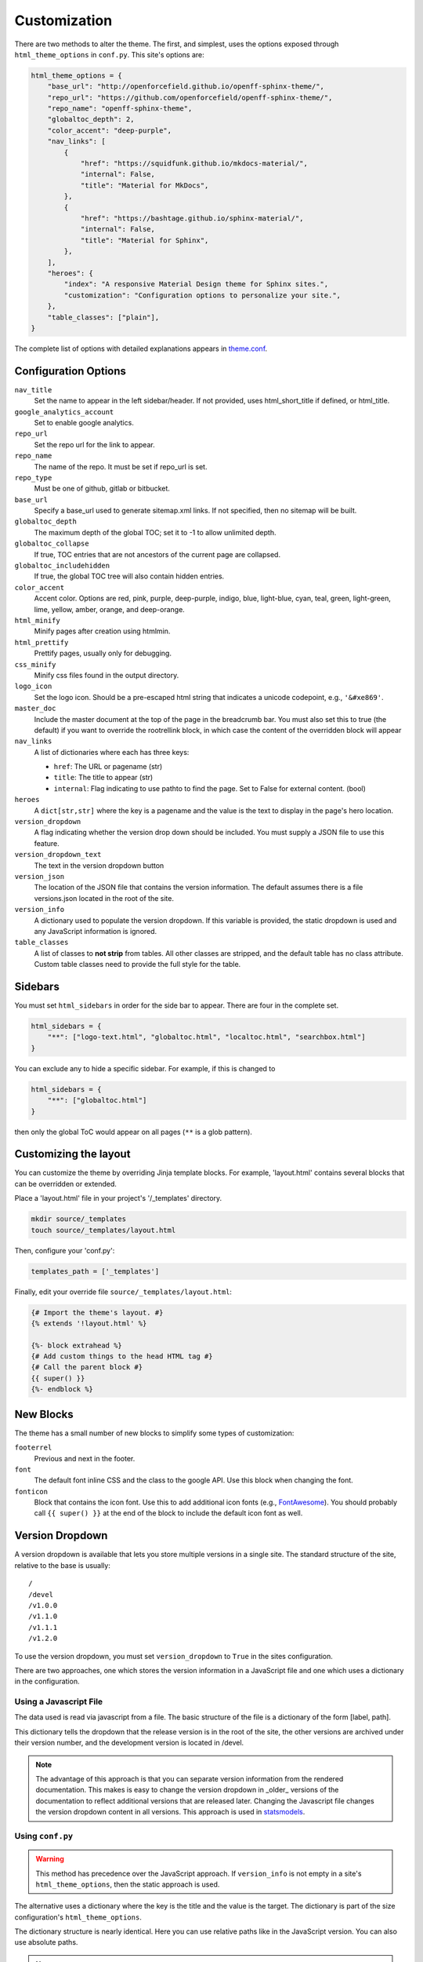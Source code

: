 .. _customization:

=============
Customization
=============

There are two methods to alter the theme.
The first, and simplest, uses the options exposed through ``html_theme_options`` in ``conf.py``.
This site's options are:

.. code-block:: python

   html_theme_options = {
       "base_url": "http://openforcefield.github.io/openff-sphinx-theme/",
       "repo_url": "https://github.com/openforcefield/openff-sphinx-theme/",
       "repo_name": "openff-sphinx-theme",
       "globaltoc_depth": 2,
       "color_accent": "deep-purple",
       "nav_links": [
           {
               "href": "https://squidfunk.github.io/mkdocs-material/",
               "internal": False,
               "title": "Material for MkDocs",
           },
           {
               "href": "https://bashtage.github.io/sphinx-material/",
               "internal": False,
               "title": "Material for Sphinx",
           },
       ],
       "heroes": {
           "index": "A responsive Material Design theme for Sphinx sites.",
           "customization": "Configuration options to personalize your site.",
       },
       "table_classes": ["plain"],
   }

The complete list of options with detailed explanations appears in
`theme.conf <https://github.com/openforcefield/openff-sphinx-theme/blob/master/openff_sphinx_theme/openff_sphinx_theme/theme.conf>`_.

Configuration Options
=====================

``nav_title``
   Set the name to appear in the left sidebar/header.
   If not provided, uses html_short_title if defined, or html_title.
``google_analytics_account``
   Set to enable google analytics.
``repo_url``
   Set the repo url for the link to appear.
``repo_name``
   The name of the repo.
   It must be set if repo_url is set.
``repo_type``
   Must be one of github, gitlab or bitbucket.
``base_url``
   Specify a base_url used to generate sitemap.xml links.
   If not specified, then no sitemap will be built.
``globaltoc_depth``
   The maximum depth of the global TOC; set it to -1 to allow unlimited depth.
``globaltoc_collapse``
   If true, TOC entries that are not ancestors of the current page are collapsed.
``globaltoc_includehidden``
   If true, the global TOC tree will also contain hidden entries.
``color_accent``
    Accent color. Options are
    red, pink, purple, deep-purple, indigo, blue, light-blue, cyan,
    teal, green, light-green, lime, yellow, amber, orange, and deep-orange.
``html_minify``
   Minify pages after creation using htmlmin.
``html_prettify``
   Prettify pages, usually only for debugging.
``css_minify``
   Minify css files found in the output directory.
``logo_icon``
   Set the logo icon.
   Should be a pre-escaped html string that indicates a unicode codepoint, e.g., ``'&#xe869'``.
``master_doc``
   Include the master document at the top of the page in the breadcrumb bar.
   You must also set this to true (the default) if you want to override the rootrellink block, in which case the content of the overridden block will appear
``nav_links``
   A list of dictionaries where each has three keys:

   - ``href``: The URL or pagename (str)
   - ``title``: The title to appear (str)
   - ``internal``: Flag indicating to use pathto to find the page.  Set to False for external content. (bool)
``heroes``
   A ``dict[str,str]`` where the key is a pagename and the value is the text to display in the page's hero location.
``version_dropdown``
   A flag indicating whether the version drop down should be included.
   You must supply a JSON file
   to use this feature.
``version_dropdown_text``
   The text in the version dropdown button
``version_json``
   The location of the JSON file that contains the version information.
   The default assumes there is a file versions.json located in the root of the site.
``version_info``
   A dictionary used to populate the version dropdown.
   If this variable is provided, the static dropdown is used and any JavaScript information is ignored.
``table_classes``
   A list of classes to **not strip** from tables.
   All other classes are stripped, and the default table has no class attribute.
   Custom table classes need to provide the full style for the table.

Sidebars
========
You must set ``html_sidebars`` in order for the side bar to appear.
There are four in the complete set.

.. code-block:: python

   html_sidebars = {
       "**": ["logo-text.html", "globaltoc.html", "localtoc.html", "searchbox.html"]
   }


You can exclude any to hide a specific sidebar.
For example, if this is changed to

.. code-block:: python

   html_sidebars = {
       "**": ["globaltoc.html"]
   }

then only the global ToC would appear on all pages (``**`` is a glob pattern).

Customizing the layout
======================

You can customize the theme by overriding Jinja template blocks.
For example, 'layout.html' contains several blocks that can be overridden or extended.

Place a 'layout.html' file in your project's '/_templates' directory.

.. code-block:: bash

    mkdir source/_templates
    touch source/_templates/layout.html

Then, configure your 'conf.py':

.. code-block:: python

    templates_path = ['_templates']

Finally, edit your override file ``source/_templates/layout.html``:

.. code-block:: jinja

    {# Import the theme's layout. #}
    {% extends '!layout.html' %}

    {%- block extrahead %}
    {# Add custom things to the head HTML tag #}
    {# Call the parent block #}
    {{ super() }}
    {%- endblock %}

New Blocks
==========
The theme has a small number of new blocks to simplify some types of
customization:

``footerrel``
   Previous and next in the footer.
``font``
   The default font inline CSS and the class to the google API. Use this
   block when changing the font.
``fonticon``
   Block that contains the icon font. Use this to add additional icon fonts
   (e.g., `FontAwesome <https://fontawesome.com/>`_). You should probably call ``{{ super() }}`` at
   the end of the block to include the default icon font as well.

Version Dropdown
================

A version dropdown is available that lets you store multiple versions in a single site.
The standard structure of the site, relative to the base is usually::

   /
   /devel
   /v1.0.0
   /v1.1.0
   /v1.1.1
   /v1.2.0


To use the version dropdown, you must set ``version_dropdown`` to ``True`` in
the sites configuration.

There are two approaches, one which stores the version information in a JavaScript file
and one which uses a dictionary in the configuration.

Using a Javascript File
-----------------------
The data used is read via javascript from a file. The basic structure of the file is a dictionary of the form [label, path].

.. code-block::javascript

   {
      "release": "",
      "development": "devel",
      "v1.0.0": "v1.0.0",
      "v1.1.0": "v1.1.0",
      "v1.1.1": "v1.1.0",
      "v1.2.0": "v1.2.0",
   }

This dictionary tells the dropdown that the release version is in the root of the site, the other versions are archived under their version number, and the development version is located in /devel.

.. note::

   The advantage of this approach is that you can separate version information
   from the rendered documentation.  This makes is easy to change the version
   dropdown in _older_ versions of the documentation to reflect additional versions
   that are released later. Changing the Javascript file changes the version dropdown
   content in all versions.  This approach is used in
   `statsmodels <https://www.statsmodels.org/>`_.

Using ``conf.py``
-----------------

.. warning::

   This method has precedence over the JavaScript approach.
   If ``version_info`` is not empty in a site's ``html_theme_options``, then the static approach is used.

The alternative uses a dictionary where the key is the title and the value is the target.
The dictionary is part of the size configuration's ``html_theme_options``.

.. code-block::python

   "version_info": {
        "release": "",  # empty is the master doc
        "development": "devel/",
        "v1.0.0": "v1.0.0/",
        "v1.1.0": "v1.1.0/",
        "v1.1.1": "v1.1.0/",
        "v1.2.0": "v1.2.0/",
        "Read The Docs": "https://rtd.readthedocs.io/",
   }

The dictionary structure is nearly identical.
Here you can use relative paths like in the JavaScript version.
You can also use absolute paths.

.. note::

   This approach is easier if you only want to have a fixed set of documentation, e.g., stable and devel.
